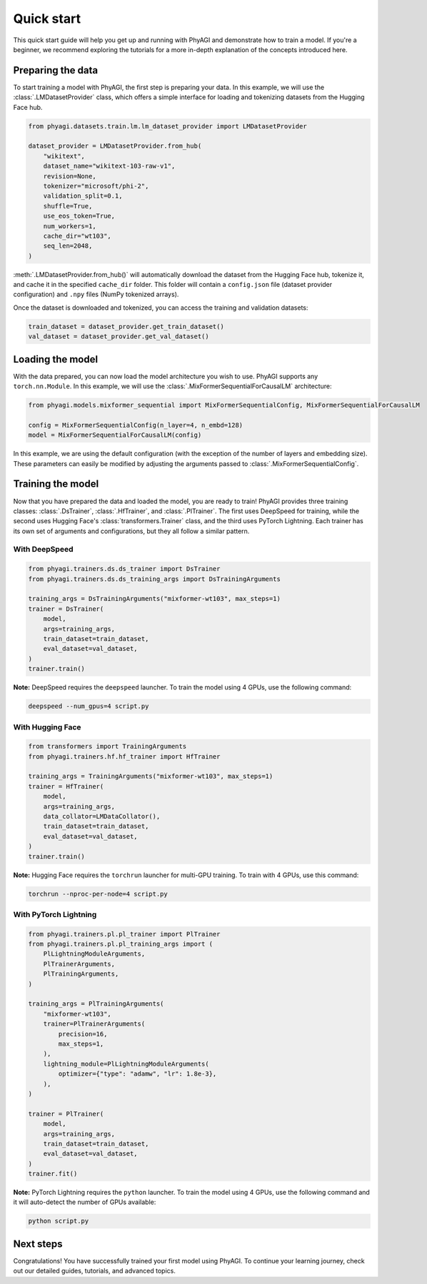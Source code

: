 Quick start
===========

This quick start guide will help you get up and running with PhyAGI and demonstrate how to train a model. If you're a beginner, we recommend exploring the tutorials for a more in-depth explanation of the concepts introduced here.

Preparing the data
------------------

To start training a model with PhyAGI, the first step is preparing your data. In this example, we will use the :class:`.LMDatasetProvider` class, which offers a simple interface for loading and tokenizing datasets from the Hugging Face hub.

.. code-block:: python

    from phyagi.datasets.train.lm.lm_dataset_provider import LMDatasetProvider

    dataset_provider = LMDatasetProvider.from_hub(
        "wikitext",
        dataset_name="wikitext-103-raw-v1",
        revision=None,
        tokenizer="microsoft/phi-2",
        validation_split=0.1,
        shuffle=True,
        use_eos_token=True,
        num_workers=1,
        cache_dir="wt103",
        seq_len=2048,
    )

:meth:`.LMDatasetProvider.from_hub()` will automatically download the dataset from the Hugging Face hub, tokenize it, and cache it in the specified ``cache_dir`` folder. This folder will contain a ``config.json`` file (dataset provider configuration) and ``.npy`` files (NumPy tokenized arrays).

Once the dataset is downloaded and tokenized, you can access the training and validation datasets:

.. code-block:: python

    train_dataset = dataset_provider.get_train_dataset()
    val_dataset = dataset_provider.get_val_dataset()

Loading the model
-----------------

With the data prepared, you can now load the model architecture you wish to use. PhyAGI supports any ``torch.nn.Module``. In this example, we will use the :class:`.MixFormerSequentialForCausalLM` architecture:

.. code-block:: python

    from phyagi.models.mixformer_sequential import MixFormerSequentialConfig, MixFormerSequentialForCausalLM

    config = MixFormerSequentialConfig(n_layer=4, n_embd=128)
    model = MixFormerSequentialForCausalLM(config)

In this example, we are using the default configuration (with the exception of the number of layers and embedding size). These parameters can easily be modified by adjusting the arguments passed to :class:`.MixFormerSequentialConfig`.

Training the model
------------------

Now that you have prepared the data and loaded the model, you are ready to train! PhyAGI provides three training classes: :class:`.DsTrainer`, :class:`.HfTrainer`, and :class:`.PlTrainer`. The first uses DeepSpeed for training, while the second uses Hugging Face's :class:`transformers.Trainer` class, and the third uses PyTorch Lightning. Each trainer has its own set of arguments and configurations, but they all follow a similar pattern.

With DeepSpeed
^^^^^^^^^^^^^^^

.. code-block:: python

    from phyagi.trainers.ds.ds_trainer import DsTrainer
    from phyagi.trainers.ds.ds_training_args import DsTrainingArguments

    training_args = DsTrainingArguments("mixformer-wt103", max_steps=1)
    trainer = DsTrainer(
        model,
        args=training_args,
        train_dataset=train_dataset,
        eval_dataset=val_dataset,
    )
    trainer.train()

**Note:** DeepSpeed requires the ``deepspeed`` launcher. To train the model using 4 GPUs, use the following command:

.. code-block:: bash

    deepspeed --num_gpus=4 script.py

With Hugging Face
^^^^^^^^^^^^^^^^^

.. code-block:: python

    from transformers import TrainingArguments
    from phyagi.trainers.hf.hf_trainer import HfTrainer

    training_args = TrainingArguments("mixformer-wt103", max_steps=1)
    trainer = HfTrainer(
        model,
        args=training_args,
        data_collator=LMDataCollator(),
        train_dataset=train_dataset,
        eval_dataset=val_dataset,
    )
    trainer.train()

**Note:** Hugging Face requires the ``torchrun`` launcher for multi-GPU training. To train with 4 GPUs, use this command:

.. code-block:: bash

    torchrun --nproc-per-node=4 script.py

With PyTorch Lightning
^^^^^^^^^^^^^^^^^^^^^^

.. code-block:: python

    from phyagi.trainers.pl.pl_trainer import PlTrainer
    from phyagi.trainers.pl.pl_training_args import (
        PlLightningModuleArguments,
        PlTrainerArguments,
        PlTrainingArguments,
    )

    training_args = PlTrainingArguments(
        "mixformer-wt103",
        trainer=PlTrainerArguments(
            precision=16,
            max_steps=1,
        ),
        lightning_module=PlLightningModuleArguments(
            optimizer={"type": "adamw", "lr": 1.8e-3},
        ),
    )

    trainer = PlTrainer(
        model,
        args=training_args,
        train_dataset=train_dataset,
        eval_dataset=val_dataset,
    )
    trainer.fit()

**Note:** PyTorch Lightning requires the ``python`` launcher. To train the model using 4 GPUs, use the following command and it will auto-detect the number of GPUs available:

.. code-block:: bash

    python script.py

Next steps
----------

Congratulations! You have successfully trained your first model using PhyAGI. To continue your learning journey, check out our detailed guides, tutorials, and advanced topics.